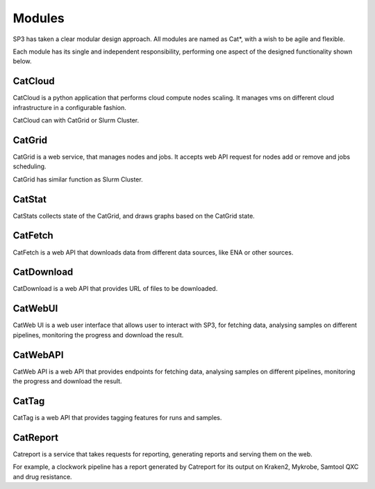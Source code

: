 Modules
=======

SP3 has taken a clear modular design approach. All modules are named as Cat*, with a wish to be agile and flexible. 

Each module has its single and independent responsibility, performing one aspect of the designed functionality shown below.  

CatCloud
--------

CatCloud is a python application that performs cloud compute nodes scaling. It manages vms on different cloud infrastructure in a configurable fashion.

CatCloud can with CatGrid or Slurm Cluster.


CatGrid
-------

CatGrid is a web service, that manages nodes and jobs. It accepts web API request for nodes add or remove and jobs scheduling.

CatGrid has similar function as Slurm Cluster.


CatStat
-------

CatStats collects state of the CatGrid, and draws graphs based on the CatGrid state.


CatFetch
--------

CatFetch is a web API that downloads data from different data sources, like ENA or other sources.


CatDownload
-----------

CatDownload is a web API that provides URL of files to be downloaded.


CatWebUI
--------

CatWeb UI is a web user interface that allows user to interact with SP3, for fetching data, analysing samples on different pipelines, monitoring the progress and download the result. 


CatWebAPI
---------

CatWeb API is a web API that provides endpoints for fetching data, analysing samples on different pipelines, monitoring the progress and download the result.


CatTag
------

CatTag is a web API that provides tagging features for runs and samples.


CatReport
---------

Catreport is a service that takes requests for reporting, generating reports and serving them on the web. 

For example, a clockwork pipeline has a report generated by Catreport for its output on Kraken2, Mykrobe, Samtool QXC and drug resistance.